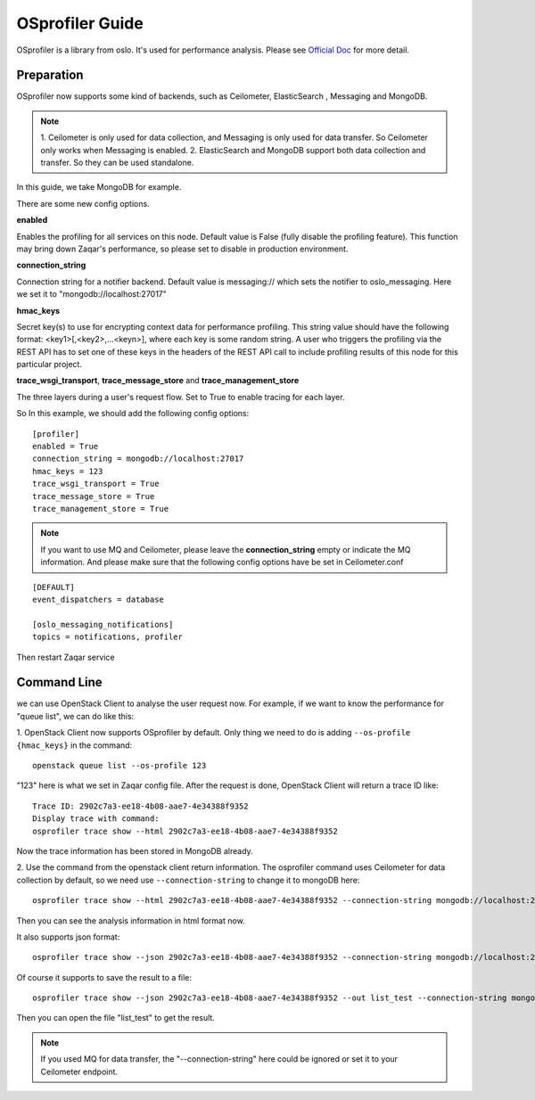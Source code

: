 ..
      Licensed under the Apache License, Version 2.0 (the "License"); you may
      not use this file except in compliance with the License. You may obtain
      a copy of the License at

          http://www.apache.org/licenses/LICENSE-2.0

      Unless required by applicable law or agreed to in writing, software
      distributed under the License is distributed on an "AS IS" BASIS, WITHOUT
      WARRANTIES OR CONDITIONS OF ANY KIND, either express or implied. See the
      License for the specific language governing permissions and limitations
      under the License.

================
OSprofiler Guide
================

OSprofiler is a library from oslo. It's used for performance analysis. Please
see `Official Doc`_ for more detail.

Preparation
-----------
OSprofiler now supports some kind of backends, such as Ceilometer, ElasticSearch
, Messaging and MongoDB.

.. note:: 1. Ceilometer is only used for data collection, and Messaging is only
   used for data transfer. So Ceilometer only works when Messaging is enabled.
   2. ElasticSearch and MongoDB support both data collection and transfer. So
   they can be used standalone.

In this guide, we take MongoDB for example.

There are some new config options.

**enabled**

Enables the profiling for all services on this node. Default value is False
(fully disable the profiling feature). This function may bring down Zaqar's
performance, so please set to disable in production environment.

**connection_string**

Connection string for a notifier backend. Default value is messaging:// which
sets the notifier to oslo_messaging. Here we set it to "mongodb://localhost:27017"

**hmac_keys**

Secret key(s) to use for encrypting context data for performance profiling.
This string value should have the following format: <key1>[,<key2>,...<keyn>],
where each key is some random string. A user who triggers the profiling via
the REST API has to set one of these keys in the headers of the REST API call
to include profiling results of this node for this particular project.

**trace_wsgi_transport**, **trace_message_store** and **trace_management_store**

The three layers during a user's request flow. Set to True to enable tracing
for each layer.

So In this example, we should add the following config options::

    [profiler]
    enabled = True
    connection_string = mongodb://localhost:27017
    hmac_keys = 123
    trace_wsgi_transport = True
    trace_message_store = True
    trace_management_store = True

.. note:: If you want to use MQ and Ceilometer, please leave the
   **connection_string** empty or indicate the MQ information. And please make
   sure that the following config options have be set in Ceilometer.conf

::

    [DEFAULT]
    event_dispatchers = database

    [oslo_messaging_notifications]
    topics = notifications, profiler

Then restart Zaqar service

Command Line
------------

we can use OpenStack Client to analyse the user request now. For example, if we
want to know the performance for "queue list", we can do like this:

1. OpenStack Client now supports OSprofiler by default. Only thing we need to
do is adding ``--os-profile {hmac_keys}`` in the command::

    openstack queue list --os-profile 123

"123" here is what we set in Zaqar config file. After the request is done,
OpenStack Client will return a trace ID like::

    Trace ID: 2902c7a3-ee18-4b08-aae7-4e34388f9352
    Display trace with command:
    osprofiler trace show --html 2902c7a3-ee18-4b08-aae7-4e34388f9352

Now the trace information has been stored in MongoDB already.

2. Use the command from the openstack client return information. The osprofiler
command uses Ceilometer for data collection by default, so we need use
``--connection-string`` to change it to mongoDB here::

    osprofiler trace show --html 2902c7a3-ee18-4b08-aae7-4e34388f9352 --connection-string mongodb://localhost:27017

Then you can see the analysis information in html format now.

It also supports json format::

    osprofiler trace show --json 2902c7a3-ee18-4b08-aae7-4e34388f9352 --connection-string mongodb://localhost:27017

Of course it supports to save the result to a file::

    osprofiler trace show --json 2902c7a3-ee18-4b08-aae7-4e34388f9352 --out list_test --connection-string mongodb://localhost:27017

Then you can open the file "list_test" to get the result.

.. note:: If you used MQ for data transfer, the "--connection-string" here
   could be ignored or set it to your Ceilometer endpoint.

.. _Official Doc: https://docs.openstack.org/osprofiler/latest/user/background.html

